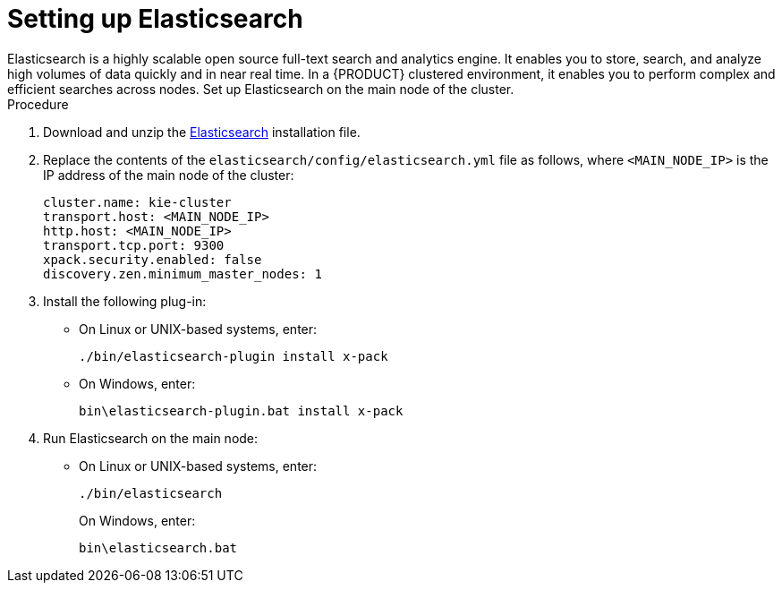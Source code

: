 [id='clustering-elasticsearch-proc_{context}']
= Setting up Elasticsearch
Elasticsearch is a highly scalable open source full-text search and analytics engine. It enables you to store, search, and analyze high volumes of data quickly and in near real time.  In a {PRODUCT} clustered environment, it enables you to perform complex and efficient searches across nodes. Set up Elasticsearch on the main node of the cluster.

.Procedure
. Download and unzip the  https://artifacts.elastic.co/downloads/elasticsearch/elasticsearch-5.6.5.zip[Elasticsearch] installation file.
. Replace the contents of the `elasticsearch/config/elasticsearch.yml` file as follows, where `<MAIN_NODE_IP>` is the IP address of the main node of the cluster:
+
[source]
----
cluster.name: kie-cluster
transport.host: <MAIN_NODE_IP>
http.host: <MAIN_NODE_IP>
transport.tcp.port: 9300
xpack.security.enabled: false
discovery.zen.minimum_master_nodes: 1
----
. Install the following plug-in:
+
* On Linux or UNIX-based systems, enter:
+
[source]
----
./bin/elasticsearch-plugin install x-pack
----
+
* On Windows, enter:
+
[source]
----
bin\elasticsearch-plugin.bat install x-pack
----
. Run Elasticsearch on the main node:
+
* On Linux or UNIX-based systems, enter:
+
[source]
----
./bin/elasticsearch
----
+
On Windows, enter:
+
[source]
----
bin\elasticsearch.bat
----